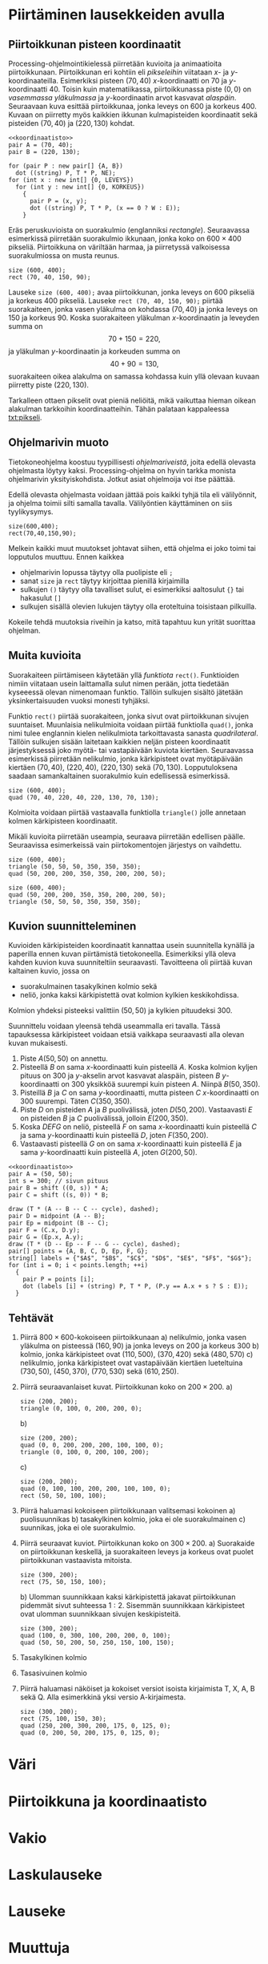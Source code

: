 # -*- org-autonum-enable: t; -*-

* Piirtäminen lausekkeiden avulla <<1>>
  <<txt:piirtaminen>>
** Piirtoikkunan pisteen koordinaatit <<1.1>>
   
   Processing-ohjelmointikielessä piirretään kuvioita ja animaatioita
   piirtoikkunaan. Piirtoikkunan eri kohtiin eli /pikseleihin/
   viitataan \(x\)- ja \(y\)-koordinaateilla. Esimerkiksi pisteen
   \((70, 40)\) \(x\)-koordinaatti on 70 ja
   \(y\)-koordinaatti 40. Toisin kuin matematiikassa, piirtoikkunassa
   piste \((0, 0)\) on /vasemmassa yläkulmassa/ ja \(y\)-koordinaatin
   arvot kasvavat /alaspäin/. Seuraavaan kuva esittää piirtoikkunaa,
   jonka leveys on 600 ja korkeus 400. Kuvaan on piirretty myös
   kaikkien ikkunan kulmapisteiden koordinaatit sekä pisteiden \((70,
   40)\) ja \((220, 130)\) kohdat.

   
   #+NAME: koordinaatisto
   #+BEGIN_SRC asymptote :exports none
     int LEVEYS = 600;
     int KORKEUS = 400;
     size (LEVEYS, KORKEUS);
     filldraw (xscale (LEVEYS) * yscale (KORKEUS) * unitsquare, lightgray);
     // muunnos Processing-koordinaatistosta perinteiseen koordinaatistoon
     transform T = shift ((0, 400)) * yscale (-1); 
     real s = -.05 * LEVEYS; // akselien translaatio pois ikkunan reunalta
     draw ("$x$", T * shift ((0, s)) * ((0, 0) -- (LEVEYS, 0)), LeftSide, EndArrow);
     draw ("$y$", T * shift ((2*s, 0)) * ((0, 0) -- (0, KORKEUS)), EndArrow);

   #+END_SRC

   #+NAME: pisteita-koordinaatistossa
   #+BEGIN_SRC asymptote :noweb yes :file pisteita-koordinaatistossa.svg 
     <<koordinaatisto>>
     pair A = (70, 40);
     pair B = (220, 130);

     for (pair P : new pair[] {A, B})
       dot ((string) P, T * P, NE);
     for (int x : new int[] {0, LEVEYS})
       for (int y : new int[] {0, KORKEUS})
         {
           pair P = (x, y);
           dot ((string) P, T * P, (x == 0 ? W : E));
         }
   #+END_SRC

   #+RESULTS: pisteita-koordinaatistossa
   [[file:pisteita-koordinaatistossa.svg]]

   Eräs peruskuvioista on suorakulmio (englanniksi
   /rectangle/). Seuraavassa esimerkissä piirretään suorakulmio
   ikkunaan, jonka koko on $600\times 400$ pikseliä. Piirtoikkuna on
   väriltään harmaa, ja piirretyssä valkoisessa suorakulmiossa on
   musta reunus.
   #+BEGIN_SRC processing :exports both
     size (600, 400);
     rect (70, 40, 150, 90);
   #+END_SRC

   Lauseke ~size (600, 400);~ avaa piirtoikkunan, jonka leveys on 600
   pikseliä ja korkeus 400 pikseliä. Lauseke ~rect (70, 40, 150, 90);~
   piirtää suorakaiteen, jonka vasen yläkulma on kohdassa \((70, 40)\)
   ja jonka leveys on 150 ja korkeus 90. Koska suorakaiteen yläkulman
   \(x\)-koordinaatin ja leveyden summa on \[ 70 + 150 = 220, \] ja
   yläkulman \(y\)-koordinaatin ja korkeuden summa on \[ 40 + 90 =
   130, \] suorakaiteen oikea alakulma on samassa kohdassa kuin yllä
   olevaan kuvaan piirretty piste \((220, 130)\).

   Tarkalleen ottaen pikselit ovat pieniä neliöitä, mikä vaikuttaa
   hieman oikean alakulman tarkkoihin koordinaatteihin. Tähän palataan
   kappaleessa [[txt:pikseli]].
** Ohjelmarivin muoto
   Tietokoneohjelma koostuu tyypillisesti /ohjelmariveistä/, joita
   edellä olevasta ohjelmasta löytyy kaksi. Processing-ohjelma on
   hyvin tarkka monista ohjelmarivin yksityiskohdista. Jotkut asiat
   ohjelmoija voi itse päättää.

   Edellä olevasta ohjelmasta voidaan jättää pois kaikki tyhjä tila
   eli välilyönnit, ja ohjelma toimii silti samalla
   tavalla. Välilyöntien käyttäminen on siis tyylikysymys.
   
   #+BEGIN_SRC processing :exports both
     size(600,400);
     rect(70,40,150,90);
   #+END_SRC

   Melkein kaikki muut muutokset johtavat siihen, että ohjelma ei joko
   toimi tai lopputulos muuttuu. Ennen kaikkea
   - ohjelmarivin lopussa täytyy olla puolipiste eli ~;~
   - sanat ~size~ ja ~rect~ täytyy kirjoittaa pienillä kirjaimilla
   - sulkujen ~()~ täytyy olla tavalliset sulut, ei esimerkiksi
     aaltosulut ~{}~ tai hakasulut ~[]~
   - sulkujen sisällä olevien lukujen täytyy olla eroteltuina
     toisistaan pilkuilla.

   Kokeile tehdä muutoksia riveihin ja katso, mitä tapahtuu kun yrität
   suorittaa ohjelman.
** Muita kuvioita
   Suorakaiteen piirtämiseen käytetään yllä /funktiota/
   ~rect()~. Funktioiden nimiin viitataan usein laittamalla sulut
   nimen perään, jotta tiedetään kyseeessä olevan nimenomaan
   funktio. Tällöin sulkujen sisältö jätetään yksinkertaisuuden vuoksi
   monesti tyhjäksi.

   Funktio ~rect()~ piirtää suorakaiteen, jonka sivut ovat
   piirtoikkunan sivujen suuntaiset. Muunlaisia nelikulmioita voidaan
   piirtää funktiolla ~quad()~, jonka nimi tulee englannin kielen
   nelikulmiota tarkoittavasta sanasta /quadrilateral/. Tällöin
   sulkujen sisään laitetaan kaikkien neljän pisteen koordinaatit
   järjestyksessä joko myötä- tai vastapäivään kuviota
   kiertäen. Seuraavassa esimerkissä piirretään nelikulmio, jonka
   kärkipisteet ovat myötäpäivään kiertäen \((70, 40)\), \((220, 40)\),
   \((220, 130)\) sekä \((70, 130)\). Lopputuloksena saadaan
   samankaltainen suorakulmio kuin edellisessä esimerkissä.
   
   #+BEGIN_SRC processing :exports both
     size (600, 400);
     quad (70, 40, 220, 40, 220, 130, 70, 130);
   #+END_SRC

   Kolmioita voidaan piirtää vastaavalla funktiolla ~triangle()~ jolle
   annetaan kolmen kärkipisteen koordinaatit. 

   Mikäli kuvioita piirretään useampia, seuraava piirretään edellisen
   päälle. Seuraavissa esimerkeissä vain piirtokomentojen järjestys on
   vaihdettu.

   #+BEGIN_SRC processing :exports both
     size (600, 400);
     triangle (50, 50, 50, 350, 350, 350);
     quad (50, 200, 200, 350, 350, 200, 200, 50);
   #+END_SRC

   #+BEGIN_SRC processing :exports both
     size (600, 400);
     quad (50, 200, 200, 350, 350, 200, 200, 50);
     triangle (50, 50, 50, 350, 350, 350);
   #+END_SRC
** Kuvion suunnitteleminen
   Kuvioiden kärkipisteiden koordinaatit kannattaa usein suunnitella
   kynällä ja paperilla ennen kuvan piirtämistä
   tietokoneella. Esimerkiksi yllä oleva kahden kuvion kuva
   suunniteltiin seuraavasti. Tavoitteena oli piirtää kuvan kaltainen
   kuvio, jossa on 
   - suorakulmainen tasakylkinen kolmio sekä
   - neliö, jonka kaksi kärkipistettä ovat kolmion kylkien
     keskikohdissa.
   Kolmion yhdeksi pisteeksi valittiin $(50, 50)$ ja kylkien
   pituudeksi 300.

   Suunnittelu voidaan yleensä tehdä useammalla eri tavalla. Tässä
   tapauksessa kärkipisteet voidaan etsiä vaikkapa seuraavasti alla
   olevan kuvan mukaisesti.
   1. Piste \(A (50, 50)\) on annettu.
   2. Pisteellä $B$ on sama \(x\)-koordinaatti kuin pisteellä \(A.\)
      Koska kolmion kyljen pituus on 300 ja \(y\)-akselin arvot
      kasvavat alaspäin, pisteen $B$ \(y\)-koordinaatti on 300
      yksikköä suurempi kuin pisteen \(A\). Niinpä \(B(50, 350).\)
   3. Pisteillä $B$ ja $C$ on sama \(y\)-koordinaatti, mutta pisteen
      \(C\) \(x\)-koordinaatti on 300 suurempi. Täten \(C(350, 350).\)
   4. Piste \(D\) on pisteiden $A$ ja $B$ puolivälissä, joten \(D(50,
      200).\) Vastaavasti \(E\) on pisteiden $B$ ja $C$ puolivälissä,
      jolloin \(E(200, 350).\)
   5. Koska $DEFG$ on neliö, pisteellä $F$ on sama \(x\)-koordinaatti
      kuin pisteellä $C$ ja sama \(y\)-koordinaatti kuin pisteellä
      \(D,\) joten \(F(350, 200).\)
   6. Vastaavasti pisteellä $G$ on on sama \(x\)-koordinaatti kuin
      pisteellä $E$ ja sama \(y\)-koordinaatti kuin pisteellä \(A,\)
      joten \(G(200, 50).\)
    
   #+BEGIN_SRC asymptote :file kolmio-nelio.svg :noweb yes
     <<koordinaatisto>>
     pair A = (50, 50);
     int s = 300; // sivun pituus
     pair B = shift ((0, s)) * A;
     pair C = shift ((s, 0)) * B;

     draw (T * (A -- B -- C -- cycle), dashed);
     pair D = midpoint (A -- B);
     pair Ep = midpoint (B -- C);
     pair F = (C.x, D.y);
     pair G = (Ep.x, A.y);
     draw (T * (D -- Ep -- F -- G -- cycle), dashed);
     pair[] points = {A, B, C, D, Ep, F, G};
     string[] labels = {"$A$", "$B$", "$C$", "$D$", "$E$", "$F$", "$G$"};
     for (int i = 0; i < points.length; ++i)
       {
         pair P = points [i];
         dot (labels [i] + (string) P, T * P, (P.y == A.x + s ? S : E));
       }
   #+END_SRC

** Tehtävät
  1. Piirrä \(800\times 600\)-kokoiseen piirtoikkunaan 
     a) nelikulmio, jonka vasen yläkulma on pisteessä \((160, 90)\) ja
        jonka leveys on 200 ja korkeus 300
     b) kolmio, jonka kärkipisteet ovat \((110, 500)\), \((370, 420)\)
        sekä \((480, 570)\)
     c) nelikulmio, jonka kärkipisteet ovat vastapäivään kiertäen
        lueteltuina \((730, 50)\), \((450, 370)\), \((770, 530)\)
        sekä \((610, 250)\).
  2. Piirrä seuraavanlaiset kuvat. Piirtoikkunan koko on \(200\times 200.\)
     a) 
	#+NAME: kolmio-neliossa
	#+BEGIN_SRC processing
          size (200, 200);
          triangle (0, 100, 0, 200, 200, 0);
	#+END_SRC
     b) 
	#+BEGIN_SRC processing
          size (200, 200);
          quad (0, 0, 200, 200, 200, 100, 100, 0);
          triangle (0, 100, 0, 200, 100, 200);
	#+END_SRC
     c) 
	#+BEGIN_SRC processing
          size (200, 200);
          quad (0, 100, 100, 200, 200, 100, 100, 0);
          rect (50, 50, 100, 100);
	#+END_SRC
  3. Piirrä haluamasi kokoiseen piirtoikkunaan valitsemasi kokoinen
     a) puolisuunnikas
     b) tasakylkinen kolmio, joka ei ole suorakulmainen
     c) suunnikas, joka ei ole suorakulmio.
  4. Piirrä seuraavat kuviot. Piirtoikkunan koko on \(300\times 200.\)
     a) Suorakaide on piirtoikkunan keskellä, ja suorakaiteen leveys
        ja korkeus ovat puolet piirtoikkunan vastaavista mitoista.
	#+BEGIN_SRC processing
          size (300, 200);
          rect (75, 50, 150, 100);
	#+END_SRC
     b) Ulomman suunnikkaan kaksi kärkipistettä jakavat piirtoikkunan
        pidemmät sivut suhteessa \(1:2.\) Sisemmän suunnikkaan
        kärkipisteet ovat ulomman suunnikkaan sivujen keskipisteitä.
	#+BEGIN_SRC processing
          size (300, 200);
          quad (100, 0, 300, 100, 200, 200, 0, 100);
          quad (50, 50, 200, 50, 250, 150, 100, 150);
	#+END_SRC
  5. Tasakylkinen kolmio
  6. Tasasivuinen kolmio
  7. Piirrä haluamasi näköiset ja kokoiset versiot isoista kirjaimista
     T, X, A, B sekä Q. Alla esimerkkinä yksi versio
     A-kirjaimesta.
     #+BEGIN_SRC processing
       size (300, 200);
       rect (75, 100, 150, 30);
       quad (250, 200, 300, 200, 175, 0, 125, 0);
       quad (0, 200, 50, 200, 175, 0, 125, 0);
     #+END_SRC
* Väri <<2>>
* Piirtoikkuna ja koordinaatisto <<3>>
* Vakio <<4>>
* Laskulauseke <<5>>
* Lauseke <<6>>
* Muuttuja <<7>>
* Ehdollinen suorittaminen <<8>>
* ~while~-silmukka <<9>>
* ~for~-silmukka <<10>>
* Pikseli <<11>>
  <<txt:pikseli>>
* Funktion määritteleminen <<12>>
* Animaatio <<13>>
* Aika <<14>>
* Hiiri <<15>>
* Satunnaisuus <<16>>
* Rekursio <<17>>
* Ratkaisut
** [[txt:piirtaminen]]
   1.
      #+BEGIN_SRC processing
        size (800, 600);
        rect (160, 90, 200, 300);
        triangle (110, 500, 370, 420, 480, 570);
        quad (730, 50, 450, 370, 770, 530, 610, 250);
      #+END_SRC
